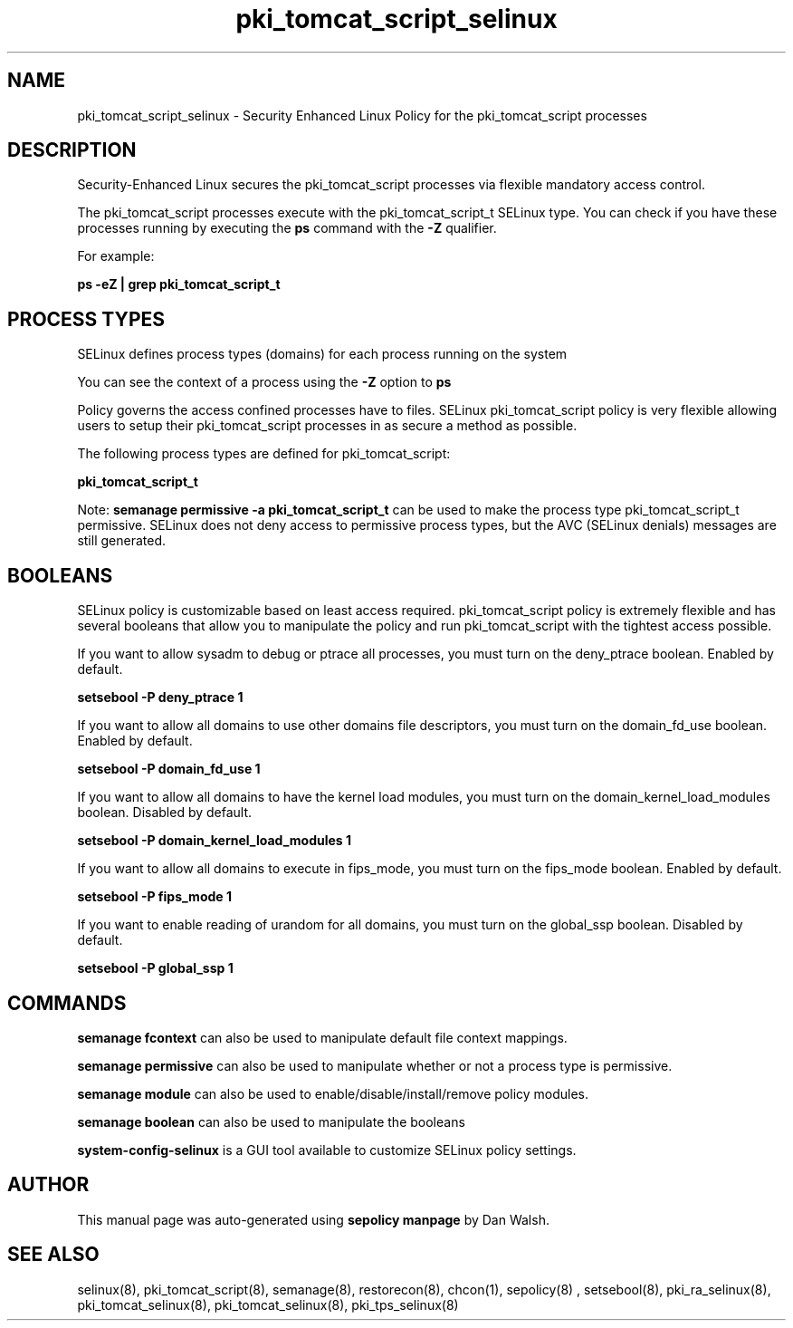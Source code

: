 .TH  "pki_tomcat_script_selinux"  "8"  "13-01-16" "pki_tomcat_script" "SELinux Policy documentation for pki_tomcat_script"
.SH "NAME"
pki_tomcat_script_selinux \- Security Enhanced Linux Policy for the pki_tomcat_script processes
.SH "DESCRIPTION"

Security-Enhanced Linux secures the pki_tomcat_script processes via flexible mandatory access control.

The pki_tomcat_script processes execute with the pki_tomcat_script_t SELinux type. You can check if you have these processes running by executing the \fBps\fP command with the \fB\-Z\fP qualifier.

For example:

.B ps -eZ | grep pki_tomcat_script_t


.SH PROCESS TYPES
SELinux defines process types (domains) for each process running on the system
.PP
You can see the context of a process using the \fB\-Z\fP option to \fBps\bP
.PP
Policy governs the access confined processes have to files.
SELinux pki_tomcat_script policy is very flexible allowing users to setup their pki_tomcat_script processes in as secure a method as possible.
.PP
The following process types are defined for pki_tomcat_script:

.EX
.B pki_tomcat_script_t
.EE
.PP
Note:
.B semanage permissive -a pki_tomcat_script_t
can be used to make the process type pki_tomcat_script_t permissive. SELinux does not deny access to permissive process types, but the AVC (SELinux denials) messages are still generated.

.SH BOOLEANS
SELinux policy is customizable based on least access required.  pki_tomcat_script policy is extremely flexible and has several booleans that allow you to manipulate the policy and run pki_tomcat_script with the tightest access possible.


.PP
If you want to allow sysadm to debug or ptrace all processes, you must turn on the deny_ptrace boolean. Enabled by default.

.EX
.B setsebool -P deny_ptrace 1

.EE

.PP
If you want to allow all domains to use other domains file descriptors, you must turn on the domain_fd_use boolean. Enabled by default.

.EX
.B setsebool -P domain_fd_use 1

.EE

.PP
If you want to allow all domains to have the kernel load modules, you must turn on the domain_kernel_load_modules boolean. Disabled by default.

.EX
.B setsebool -P domain_kernel_load_modules 1

.EE

.PP
If you want to allow all domains to execute in fips_mode, you must turn on the fips_mode boolean. Enabled by default.

.EX
.B setsebool -P fips_mode 1

.EE

.PP
If you want to enable reading of urandom for all domains, you must turn on the global_ssp boolean. Disabled by default.

.EX
.B setsebool -P global_ssp 1

.EE

.SH "COMMANDS"
.B semanage fcontext
can also be used to manipulate default file context mappings.
.PP
.B semanage permissive
can also be used to manipulate whether or not a process type is permissive.
.PP
.B semanage module
can also be used to enable/disable/install/remove policy modules.

.B semanage boolean
can also be used to manipulate the booleans

.PP
.B system-config-selinux
is a GUI tool available to customize SELinux policy settings.

.SH AUTHOR
This manual page was auto-generated using
.B "sepolicy manpage"
by Dan Walsh.

.SH "SEE ALSO"
selinux(8), pki_tomcat_script(8), semanage(8), restorecon(8), chcon(1), sepolicy(8)
, setsebool(8), pki_ra_selinux(8), pki_tomcat_selinux(8), pki_tomcat_selinux(8), pki_tps_selinux(8)